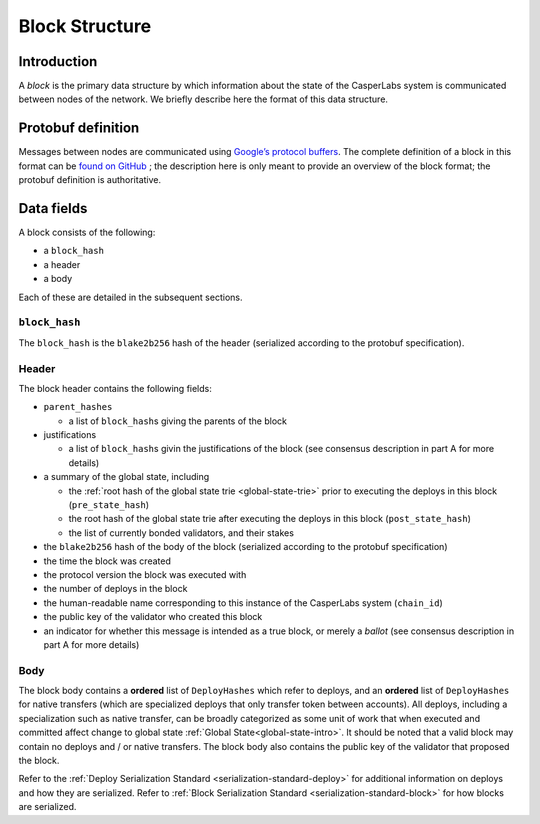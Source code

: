 .. _block-structure-head:

Block Structure
===============

.. _block-structure-intro:

Introduction
------------

A *block* is the primary data structure by which information about the state of the CasperLabs system is communicated between nodes of the network. We briefly describe here the format of this data structure.

.. _block-structure-proto:

Protobuf definition
-------------------

Messages between nodes are communicated using `Google’s protocol
buffers <https://developers.google.com/protocol-buffers/>`__. The complete definition of a block in this format can be `found on
GitHub <https://github.com/CasperLabs/CasperLabs/blob/c78e35f4d8f0f7fd9b8cf45a4b17a630ae6ab18f/protobuf/io/casperlabs/casper/consensus/consensus.proto#L111>`__ ; the description here is only meant to provide an overview of the block format; the protobuf definition is authoritative.

.. _block-structure-data:

Data fields
-----------

A block consists of the following:

-  a ``block_hash``
-  a header
-  a body

Each of these are detailed in the subsequent sections.

``block_hash``
~~~~~~~~~~~~~~

The ``block_hash`` is the ``blake2b256`` hash of the header (serialized according to the protobuf specification).

Header
~~~~~~

The block header contains the following fields:

-  ``parent_hashes``

   -  a list of ``block_hash``\ s giving the parents of the block

-  justifications

   -  a list of ``block_hash``\ s givin the justifications of the block (see consensus
      description in part A for more details)

-  a summary of the global state, including

   -  the :ref:`root hash of the global state trie <global-state-trie>` prior to executing
      the deploys in this block (``pre_state_hash``)
   -  the root hash of the global state trie after executing the deploys in this
      block (``post_state_hash``)
   -  the list of currently bonded validators, and their stakes

-  the ``blake2b256`` hash of the body of the block (serialized according to the
   protobuf specification)
-  the time the block was created
-  the protocol version the block was executed with
-  the number of deploys in the block
-  the human-readable name corresponding to this instance of the CasperLabs
   system (``chain_id``)
-  the public key of the validator who created this block
-  an indicator for whether this message is intended as a true block, or merely a *ballot* (see consensus description in part A for more details)


Body
~~~~

The block body contains a **ordered** list of ``DeployHashes`` which refer to deploys, and an **ordered** list of ``DeployHashes`` for native transfers (which are specialized deploys that only transfer token between accounts). All deploys, including a specialization such as native transfer, can be broadly categorized as some unit of work that when executed and committed affect change to global state :ref:`Global State<global-state-intro>`.
It should be noted that a valid block may contain no deploys and / or native transfers. The block body also contains the public key of the validator that proposed the block.

Refer to the :ref:`Deploy Serialization Standard <serialization-standard-deploy>` for additional information on deploys and how they are serialized.
Refer to :ref:`Block Serialization Standard <serialization-standard-block>` for how blocks are serialized.

